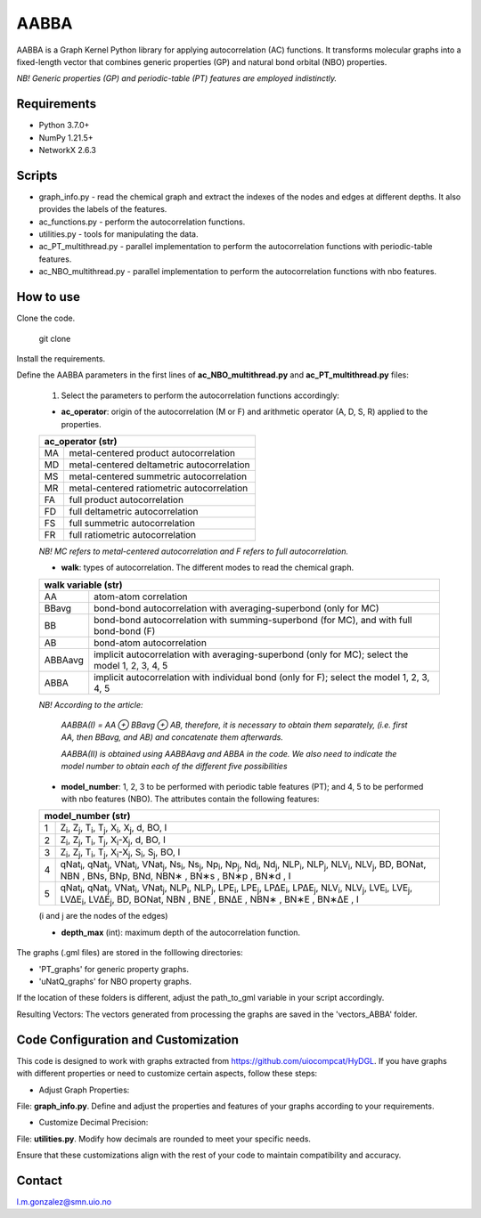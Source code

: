 ========================
AABBA 
========================

.. project-description-start

AABBA is a Graph Kernel Python library for applying autocorrelation (AC) functions.
It transforms molecular graphs into a fixed-length vector that combines generic properties (GP) and 
natural bond orbital (NBO) properties. 

*NB! Generic properties (GP) and periodic-table (PT) features are employed indistinctly.*

.. project-description-end

Requirements
------------
* Python 3.7.0+
* NumPy 1.21.5+
* NetworkX 2.6.3

Scripts
-------
* graph_info.py - read the chemical graph and extract the indexes of the nodes and edges at different depths. It also provides the labels of the features.
* ac_functions.py - perform the autocorrelation functions.
* utilities.py - tools for manipulating the data.
* ac_PT_multithread.py - parallel implementation to perform the autocorrelation functions with periodic-table features.
* ac_NBO_multithread.py - parallel implementation to perform the autocorrelation functions with nbo features.

How to use
----------
Clone the code.
    
        git clone

Install the requirements.

Define the AABBA parameters in the first lines of **ac_NBO_multithread.py** and **ac_PT_multithread.py** files:

        1) Select the parameters to perform the autocorrelation functions accordingly:

        - **ac_operator**: origin of the autocorrelation (M or F) and arithmetic operator (A, D, S, R) applied to the properties. 

        +----------+-------------------------------------------+
        | ac_operator (str)                                    |
        +=========+============================================+
        | MA      | metal-centered product autocorrelation     |
        +---------+--------------------------------------------+
        | MD      | metal-centered deltametric autocorrelation |
        +---------+--------------------------------------------+
        | MS      | metal-centered summetric autocorrelation   |
        +---------+--------------------------------------------+
        | MR      | metal-centered ratiometric autocorrelation |
        +---------+--------------------------------------------+
        | FA      | full product autocorrelation               |
        +---------+--------------------------------------------+
        | FD      | full deltametric autocorrelation           |
        +---------+--------------------------------------------+
        | FS      | full summetric autocorrelation             |
        +---------+--------------------------------------------+
        | FR      | full ratiometric autocorrelation           |
        +---------+--------------------------------------------+
        
        *NB! MC refers to metal-centered autocorrelation and F refers to full autocorrelation.*

        - **walk**: types of autocorrelation. The different modes to read the chemical graph.

        +---------------+---------------------------------------------------------------------------------------------------+
        | walk variable  (str)                                                                                              |
        +===============+===================================================================================================+
        | AA            | atom-atom correlation                                                                             |
        +---------------+---------------------------------------------------------------------------------------------------+
        | BBavg         | bond-bond autocorrelation with averaging-superbond (only for MC)                                  |
        +---------------+---------------------------------------------------------------------------------------------------+
        | BB            | bond-bond autocorrelation with summing-superbond (for MC), and with full bond-bond (F)            |
        +---------------+---------------------------------------------------------------------------------------------------+
        | AB            | bond-atom autocorrelation                                                                         |
        +---------------+---------------------------------------------------------------------------------------------------+
        | ABBAavg       | implicit autocorrelation with averaging-superbond (only for MC); select the model 1, 2, 3, 4, 5   |
        +---------------+---------------------------------------------------------------------------------------------------+
        | ABBA          | implicit autocorrelation with individual bond (only for F); select the model 1, 2, 3, 4, 5        |
        +---------------+---------------------------------------------------------------------------------------------------+

        *NB! According to the article:*

            *AABBA(I) = AA ⊕ BBavg ⊕ AB, therefore, it is necessary to obtain them separately, (i.e. first AA, then BBavg, and AB) and concatenate them afterwards.* 

            *AABBA(II) is obtained using AABBAavg and ABBA in the code. We also need to indicate the model number to obtain each of the different five possibilities*

        - **model_number**: 1, 2, 3 to be performed with periodic table features (PT); and 4, 5 to be performed with nbo features (NBO). The attributes contain the following features:
        
        +----------+------------------------------------------------------------------------------------------------------------------------------------------------------------------+
        | model_number (str)                                                                                                                                                          |        
        +========+====================================================================================================================================================================+
        | 1      | Z\ :sub:`i`, Z\ :sub:`j`, T\ :sub:`i`, T\ :sub:`j`, X\ :sub:`i`, X\ :sub:`j`, d, BO, I                                                                             |
        +--------+--------------------------------------------------------------------------------------------------------------------------------------------------------------------+
        | 2      | Z\ :sub:`i`, Z\ :sub:`j`, T\ :sub:`i`, T\ :sub:`j`, X\ :sub:`i`-X\ :sub:`j`, d, BO, I                                                                              |
        +--------+--------------------------------------------------------------------------------------------------------------------------------------------------------------------+
        | 3      | Z\ :sub:`i`, Z\ :sub:`j`, T\ :sub:`i`, T\ :sub:`j`, X\ :sub:`i`-X\ :sub:`j`, S\ :sub:`i`, S\ :sub:`j`, BO, I                                                       |
        +--------+--------------------------------------------------------------------------------------------------------------------------------------------------------------------+
        | 4      | qNat\ :sub:`i`, qNat\ :sub:`j`, VNat\ :sub:`i`, VNat\ :sub:`j`, Ns\ :sub:`i`, Ns\ :sub:`j`, Np\ :sub:`i`, Np\ :sub:`j`, Nd\ :sub:`i`, Nd\ :sub:`j`, NLP\ :sub:`i`, |
        |        | NLP\ :sub:`j`, NLV\ :sub:`i`, NLV\ :sub:`j`, BD, BONat, NBN , BNs, BNp, BNd, NBN∗ , BN∗s , BN∗p , BN∗d , I                                                         |
        +--------+--------------------------------------------------------------------------------------------------------------------------------------------------------------------+
        | 5      | qNat\ :sub:`i`, qNat\ :sub:`j`, VNat\ :sub:`i`, VNat\ :sub:`j`, NLP\ :sub:`i`, NLP\ :sub:`j`, LPE\ :sub:`i`, LPE\ :sub:`j`, LP∆E\ :sub:`i`, LP∆E\ :sub:`j`,        |
        |        | NLV\ :sub:`i`, NLV\ :sub:`j`, LVE\ :sub:`i`, LVE\ :sub:`j`, LV∆E\ :sub:`i`, LV∆E\ :sub:`j`, BD, BONat, NBN , BNE , BN∆E , NBN∗ , BN∗E , BN∗∆E , I                  |
        +--------+--------------------------------------------------------------------------------------------------------------------------------------------------------------------+

        (i and j are the nodes of the edges)

        - **depth_max** (int): maximum depth of the autocorrelation function.


The graphs (.gml files) are stored in the folllowing directories:

- 'PT_graphs' for generic property graphs.

- 'uNatQ_graphs' for NBO property graphs.

If the location of these folders is different, adjust the path_to_gml variable in your script accordingly.

Resulting Vectors: The vectors generated from processing the graphs are saved in the 'vectors_ABBA' folder.


Code Configuration and Customization
------------------------------------
This code is designed to work with graphs extracted from https://github.com/uiocompcat/HyDGL. If you have graphs with different properties or need to customize certain aspects, follow these steps:

- Adjust Graph Properties:
File: **graph_info.py**. Define and adjust the properties and features of your graphs according to your requirements.

- Customize Decimal Precision:
File: **utilities.py**. Modify how decimals are rounded to meet your specific needs.

Ensure that these customizations align with the rest of your code to maintain compatibility and accuracy.

Contact 
-------
l.m.gonzalez@smn.uio.no


